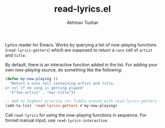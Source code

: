 #+TITLE: read-lyrics.el
#+AUTHOR: Abhinav Tushar

Lyrics reader for Emacs. Works by querying a list of now-playing functions
(~read-lyrics-getters~) which are supposed to return a ~cons~ cell of ~artist~ and
~title~.

By default, there is an interactive function added in the list. For adding your
own /now-playing/ source, do something like the following:

#+BEGIN_SRC emacs-lisp
(defun my-now-playing ()
  "Return a cons cell containing artist and title,
or nil if no song is getting played"
  '("foo-artist" . "bar-title"))

;; Add to highest priority (or fiddle around with read-lyrics-getters list)
(add-to-list 'read-lyrics-getters #'my-now-playing)
#+END_SRC

Call ~read-lyrics~ for using the now-playing functions in sequence. For forced
manual input, use ~read-lyrics-interactive~.
